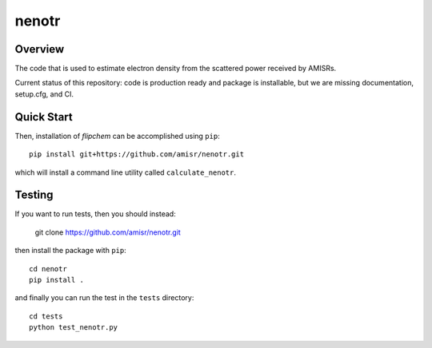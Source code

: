 nenotr
======

Overview
--------

The code that is used to estimate electron density from the scattered power received by AMISRs.

Current status of this repository: code is production ready and package is installable, but we are missing documentation, setup.cfg, and CI.

Quick Start
-----------

Then, installation of `flipchem` can be accomplished using ``pip``::

    pip install git+https://github.com/amisr/nenotr.git
    
which will install a command line utility called ``calculate_nenotr``.

Testing
-------

If you want to run tests, then you should instead:

    git clone https://github.com/amisr/nenotr.git
    
then install the package with ``pip``::

    cd nenotr
    pip install .
    
and finally you can run the test in the ``tests`` directory::

    cd tests
    python test_nenotr.py

